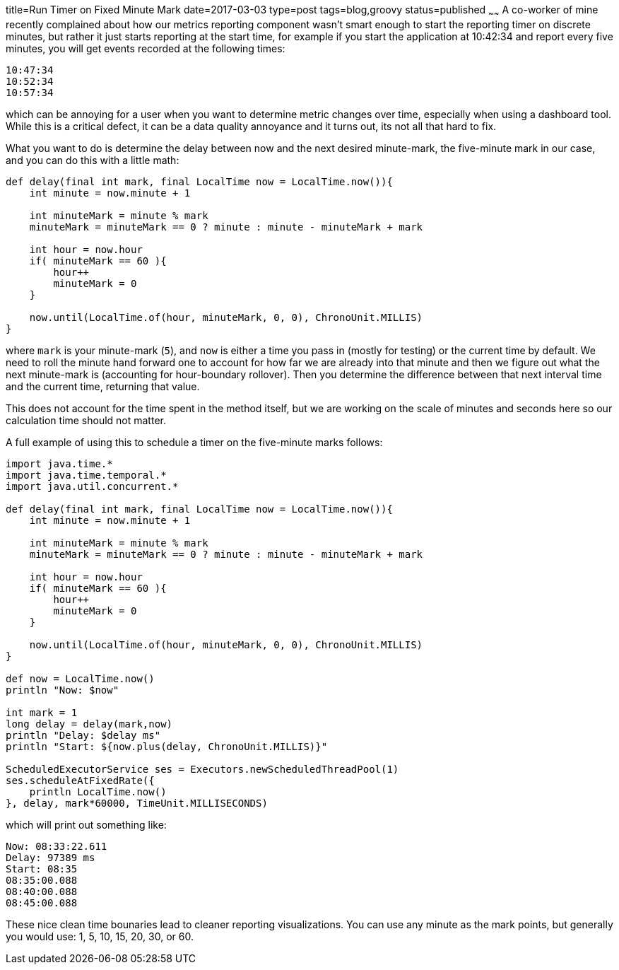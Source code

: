 title=Run Timer on Fixed Minute Mark
date=2017-03-03
type=post
tags=blog,groovy
status=published
~~~~~~
A co-worker of mine recently complained about how our metrics reporting component wasn't smart enough to start the reporting timer on discrete minutes, but rather it just starts reporting at the start time, for example if you start the application at 10:42:34 and report every five minutes, you will get events recorded at the following times:

    10:47:34
    10:52:34
    10:57:34

which can be annoying for a user when you want to determine metric changes over time, especially when using a dashboard tool. While this is a critical defect, it can be a data quality annoyance and it turns out, its not all that hard to fix.

What you want to do is determine the delay between now and the next desired minute-mark, the five-minute mark in our case, and you can do this with a little math:

[source,groovy]
----
def delay(final int mark, final LocalTime now = LocalTime.now()){
    int minute = now.minute + 1
    
    int minuteMark = minute % mark
    minuteMark = minuteMark == 0 ? minute : minute - minuteMark + mark

    int hour = now.hour
    if( minuteMark == 60 ){
        hour++
        minuteMark = 0
    }

    now.until(LocalTime.of(hour, minuteMark, 0, 0), ChronoUnit.MILLIS)
}
----

where `mark` is your minute-mark (`5`), and `now` is either a time you pass in (mostly for testing) or the current time by default. We need to roll the minute hand forward one to account for how far we are already into that minute and then we figure out what the next minute-mark is (accounting for hour-boundary rollover). Then you determine the difference between that next interval time and the current time, returning that value.

This does not account for the time spent in the method itself, but we are working on the scale of minutes and seconds here so our calculation time should not matter.

A full example of using this to schedule a timer on the five-minute marks follows:

[source,groovy]
----
import java.time.*
import java.time.temporal.*
import java.util.concurrent.*

def delay(final int mark, final LocalTime now = LocalTime.now()){
    int minute = now.minute + 1
    
    int minuteMark = minute % mark
    minuteMark = minuteMark == 0 ? minute : minute - minuteMark + mark

    int hour = now.hour
    if( minuteMark == 60 ){
        hour++
        minuteMark = 0
    }

    now.until(LocalTime.of(hour, minuteMark, 0, 0), ChronoUnit.MILLIS)
}

def now = LocalTime.now()
println "Now: $now"

int mark = 1
long delay = delay(mark,now)
println "Delay: $delay ms"
println "Start: ${now.plus(delay, ChronoUnit.MILLIS)}"

ScheduledExecutorService ses = Executors.newScheduledThreadPool(1)
ses.scheduleAtFixedRate({
    println LocalTime.now()
}, delay, mark*60000, TimeUnit.MILLISECONDS)
----

which will print out something like:

----
Now: 08:33:22.611
Delay: 97389 ms
Start: 08:35
08:35:00.088
08:40:00.088
08:45:00.088
----

These nice clean time bounaries lead to cleaner reporting visualizations. You can use any minute as the mark points, but generally you would use: 1, 5, 10, 15, 20, 30, or 60.
